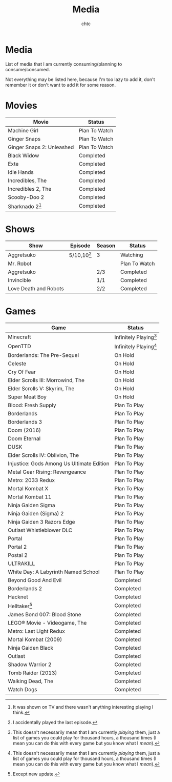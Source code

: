 #+TITLE: Media
#+AUTHOR: chtc
#+OPTIONS: toc:nil
#+OPTIONS: num:nil

* Media
List of media that I am currently consuming/planning to consume/consumed.

Not everything may be listed here, because I'm too lazy to add it, don't remember it or don't want to add it for some reason.

* Movies
| Movie                     | Status        |
|---------------------------+---------------|
| Machine Girl              | Plan To Watch |
| Ginger Snaps              | Plan To Watch |
| Ginger Snaps 2: Unleashed | Plan To Watch |
| Black Widow               | Completed     |
| Exte                      | Completed     |
| Idle Hands                | Completed     |
| Incredibles, The          | Completed     |
| Incredibles 2, The        | Completed     |
| Scooby-Doo 2              | Completed     |
| Sharknado 2[fn:1]         | Completed     |

[fn:1] It was shown on TV and there wasn't anything interesting playing I think.

* Shows
| Show                  | Episode       | Season | Status        |
|-----------------------+---------------+--------+---------------|
| Aggretsuko            | 5/10,10[fn:2] | 3      | Watching      |
| Mr. Robot             |               |        | Plan To Watch |
| Aggretsuko            |               | 2/3    | Completed     |
| Invincible            |               | 1/1    | Completed     |
| Love Death and Robots |               | 2/2    | Completed     |

[fn:2] I accidentally played the last episode.

* Games
| Game                                      | Status                   |
|-------------------------------------------+--------------------------|
| Minecraft                                 | Infinitely Playing[fn:3] |
| OpenTTD                                   | Infinitely Playing[fn:3] |
| Borderlands: The Pre-Sequel               | On Hold                  |
| Celeste                                   | On Hold                  |
| Cry Of Fear                               | On Hold                  |
| Elder Scrolls III: Morrowind, The         | On Hold                  |
| Elder Scrolls V: Skyrim, The              | On Hold                  |
| Super Meat Boy                            | On Hold                  |
| Blood: Fresh Supply                       | Plan To Play             |
| Borderlands                               | Plan To Play             |
| Borderlands 3                             | Plan To Play             |
| Doom (2016)                               | Plan To Play             |
| Doom Eternal                              | Plan To Play             |
| DUSK                                      | Plan To Play             |
| Elder Scrolls IV: Oblivion, The           | Plan To Play             |
| Injustice: Gods Among Us Ultimate Edition | Plan To Play             |
| Metal Gear Rising: Revengeance            | Plan To Play             |
| Metro: 2033 Redux                         | Plan To Play             |
| Mortal Kombat X                           | Plan To Play             |
| Mortal Kombat 11                          | Plan To Play             |
| Ninja Gaiden Sigma                        | Plan To Play             |
| Ninja Gaiden (Sigma) 2                    | Plan To Play             |
| Ninja Gaiden 3 Razors Edge                | Plan To Play             |
| Outlast Whistleblower DLC                 | Plan To Play             |
| Portal                                    | Plan To Play             |
| Portal 2                                  | Plan To Play             |
| Postal 2                                  | Plan To Play             |
| ULTRAKILL                                 | Plan To Play             |
| White Day: A Labyrinth Named School       | Plan To Play             |
| Beyond Good And Evil                      | Completed                |
| Borderlands 2                             | Completed                |
| Hacknet                                   | Completed                |
| Helltaker[fn:4]                           | Completed                |
| James Bond 007: Blood Stone               | Completed                |
| LEGO® Movie - Videogame, The              | Completed                |
| Metro: Last Light Redux                   | Completed                |
| Mortal Kombat (2009)                      | Completed                |
| Ninja Gaiden Black                        | Completed                |
| Outlast                                   | Completed                |
| Shadow Warrior 2                          | Completed                |
| Tomb Raider (2013)                        | Completed                |
| Walking Dead, The                         | Completed                |
| Watch Dogs                                | Completed                |

[fn:3] This doesn't necessarily mean that *I* am currently /playing/ them, just a list of games you could play for thousand hours, a thousand times (I mean you can do this with every game but you know what *I* /mean/).
[fn:4] Except new update.
